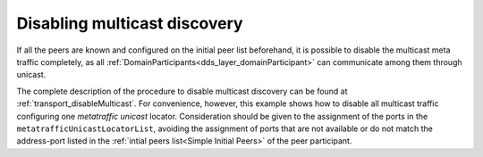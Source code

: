 .. _use-case-disabling-multicast-discovery:

Disabling multicast discovery
=============================

If all the peers are known and configured on the initial peer list beforehand,
it is possible to disable the multicast meta traffic completely, as all
:ref:`DomainParticipants<dds_layer_domainParticipant>` can communicate among them through unicast.

The complete description of the procedure to disable multicast discovery can be found at
:ref:`transport_disableMulticast`.
For convenience, however, this example shows how to disable all multicast traffic configuring one
*metatraffic unicast* locator.
Consideration should be given to the assignment of the ports in the ``metatrafficUnicastLocatorList``,
avoiding the assignment of ports that are not available or do not match the address-port
listed in the :ref:`intial peers list<Simple Initial Peers>` of the peer participant.

.. tab-set-code::

    .. literalinclude:: /../code/DDSCodeTester.cpp
        :language: c++
        :start-after: //CONF_INITIAL_PEERS_METAUNICAST
        :end-before: //!--
        :dedent: 8

    .. literalinclude:: /../code/XMLTester.xml
        :language: xml
        :start-after: <!-->CONF_INITIAL_PEERS_METAUNICAST<-->
        :end-before: <!--><-->
        :lines: 2-3,5-
        :append: </profiles>

